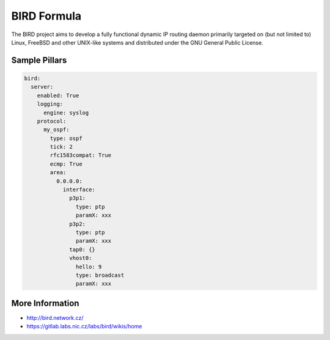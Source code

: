 
============
BIRD Formula
============

The BIRD project aims to develop a fully functional dynamic IP routing daemon primarily targeted on (but not limited to) Linux, FreeBSD and other UNIX-like systems and distributed under the GNU General Public License. 

Sample Pillars
==============

.. code-block:: yaml

    bird:
      server:
        enabled: True
        logging:
          engine: syslog
        protocol:
          my_ospf:
            type: ospf
            tick: 2
            rfc1583compat: True
            ecmp: True
            area:
              0.0.0.0:
                interface:
                  p3p1:
                    type: ptp
                    paramX: xxx
                  p3p2:
                    type: ptp
                    paramX: xxx
                  tap0: {}
                  vhost0:
                    hello: 9
                    type: broadcast
                    paramX: xxx
 

More Information
================

* http://bird.network.cz/
* https://gitlab.labs.nic.cz/labs/bird/wikis/home
